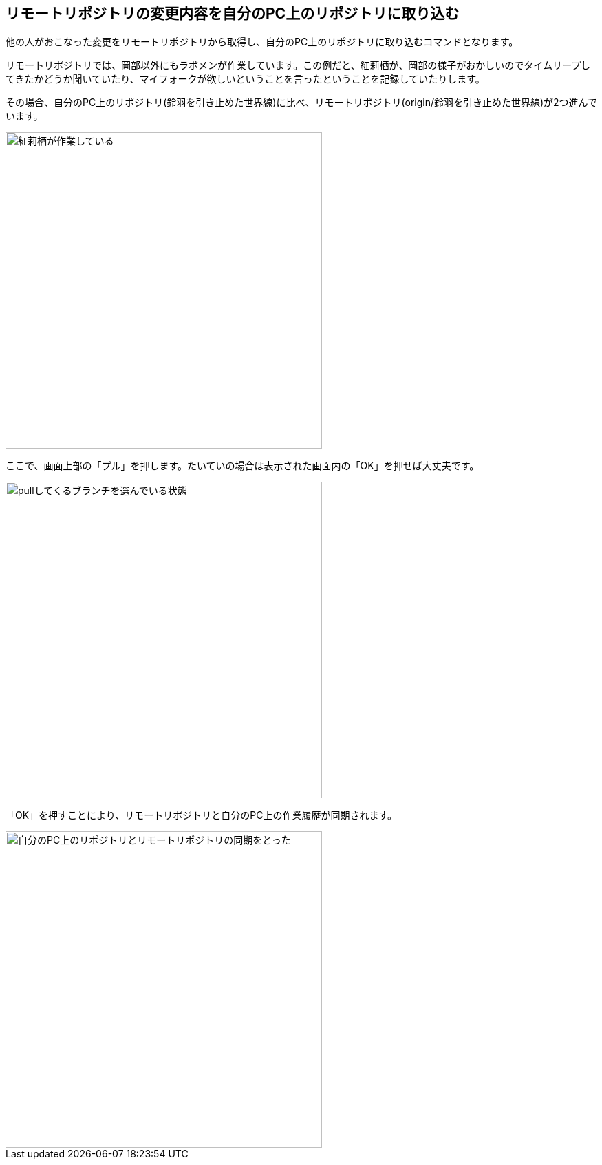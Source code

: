 [[git-pull]]

## リモートリポジトリの変更内容を自分のPC上のリポジトリに取り込む

他の人がおこなった変更をリモートリポジトリから取得し、自分のPC上のリポジトリに取り込むコマンドとなります。

リモートリポジトリでは、岡部以外にもラボメンが作業しています。この例だと、紅莉栖が、岡部の様子がおかしいのでタイムリープしてきたかどうか聞いていたり、マイフォークが欲しいということを言ったということを記録していたりします。

その場合、自分のPC上のリポジトリ(鈴羽を引き止めた世界線)に比べ、リモートリポジトリ(origin/鈴羽を引き止めた世界線)が2つ進んでいます。

image::img/git-pull/git-pull-before.png[紅莉栖が作業している, 460]

ここで、画面上部の「プル」を押します。たいていの場合は表示された画面内の「OK」を押せば大丈夫です。

image::img/git-pull/git-pull-select.png[pullしてくるブランチを選んでいる状態, 460]

「OK」を押すことにより、リモートリポジトリと自分のPC上の作業履歴が同期されます。

image::img/git-pull/git-pull-after.png[自分のPC上のリポジトリとリモートリポジトリの同期をとった, 460]

